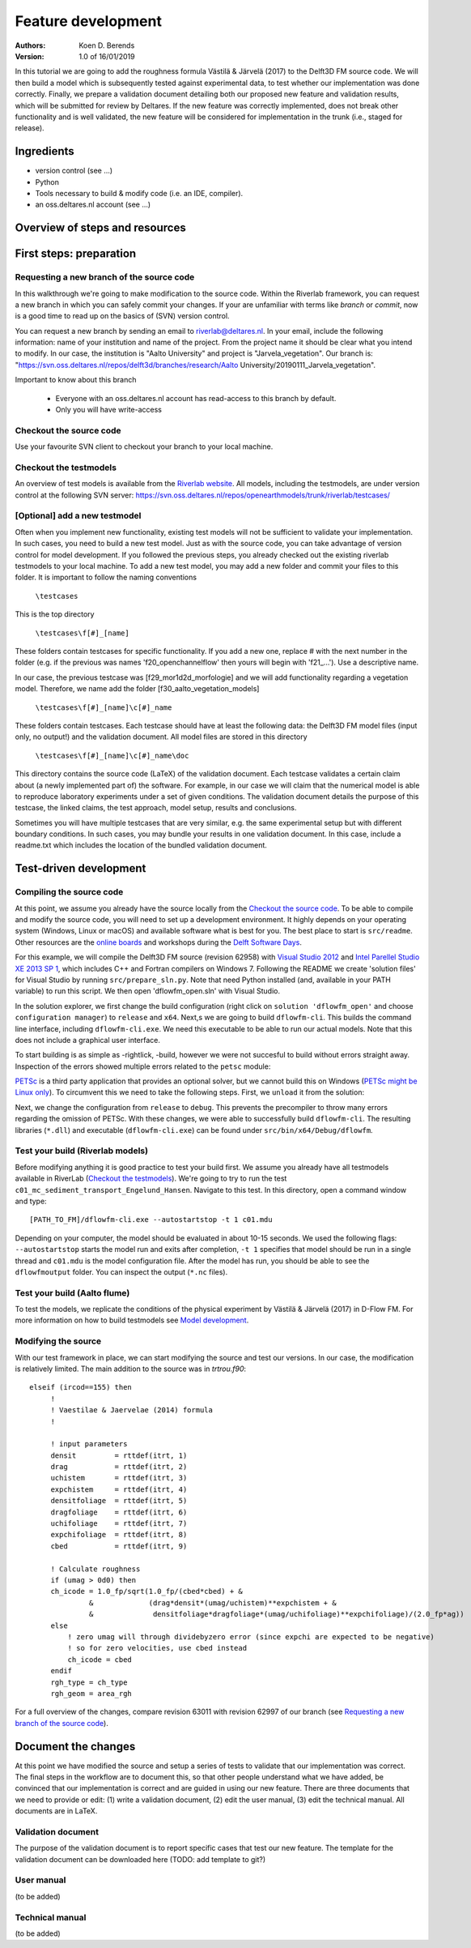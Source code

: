 ===========================
Feature development
===========================
:Authors:
    Koen D. Berends
:Version: 1.0 of 16/01/2019


In this tutorial we are going to add the roughness formula Västilä & Järvelä (2017) to the Delft3D FM source code. We will then build a model which is subsequently tested against experimental data, to test whether our implementation was done correctly. Finally, we prepare a validation document detailing both our proposed new feature and validation results, which will be submitted for review by Deltares. 
If the new feature was correctly implemented, does not break other functionality and is well validated, the new feature will be considered for implementation in the trunk (i.e., staged for release). 


Ingredients
===========================

- version control (see ...)
- Python
- Tools necessary to build & modify code (i.e. an IDE, compiler). 
- an oss.deltares.nl account (see ...)

Overview of steps and resources
===========================

.. image:: img/workflow_newfeature.png


First steps: preparation
===========================

Requesting a new branch of the source code
---------------------------

In this walkthrough we're going to make modification to the source code. Within the Riverlab framework, you can request a new branch in which you can safely commit your changes. If your are unfamiliar with terms like *branch* or *commit*, now is a good time to read up on the basics of (SVN) version control.

You can request a new branch by sending an email to `riverlab@deltares.nl <mailto:riverlab@deltares.nl>`_. In your email, include the following information: name of your institution and name of the project. From the project name it should be clear what you intend to modify. In our case, the institution is "Aalto University" and project is "Jarvela_vegetation". Our branch is: "https://svn.oss.deltares.nl/repos/delft3d/branches/research/Aalto University/20190111_Jarvela_vegetation". 

Important to know about this branch

 - Everyone with an oss.deltares.nl account has read-access to this branch by default. 
 - Only you will have write-access


Checkout the source code
---------------------------
Use your favourite SVN client to checkout your branch to your local machine. 


Checkout the testmodels
---------------------------
An overview of test models is available from the `Riverlab website <https://oss.deltares.nl/web/riverlab-models/models>`_. All models, including the testmodels, are under version control at the following SVN server: https://svn.oss.deltares.nl/repos/openearthmodels/trunk/riverlab/testcases/


[Optional] add a new testmodel
---------------------------
Often when you implement new functionality, existing test models will not be sufficient to validate your implementation. In such cases, you need to build a new test model. Just as with the source code, you can take advantage of version control for model development. If you followed the previous steps, you already checked out the existing riverlab testmodels to your local machine. To add a new test model, you may add a new folder and commit your files to this folder. It is important to follow the naming conventions

	``\testcases``

This is the top directory

	``\testcases\f[#]_[name]``

These folders contain testcases for specific functionality. If you add a new one, replace # with the next number in the folder (e.g. if the previous was names 'f20_openchannelflow' then yours will begin with 'f21_...'). Use a descriptive name. 

In our case, the previous testcase was [f29_mor1d2d_morfologie] and we will add functionality regarding a vegetation model. Therefore, we name add the folder [f30_aalto_vegetation_models]

	``\testcases\f[#]_[name]\c[#]_name``

These folders contain testcases. Each testcase should have at least the following data: the Delft3D FM model files (input only, no output!) and the validation document. All model files are stored in this directory

	``\testcases\f[#]_[name]\c[#]_name\doc``

This directory contains the source code (LaTeX) of the validation document. Each testcase validates a certain claim about (a newly implemented part of) the software. For example, in our case we will claim that the numerical model is able to reproduce laboratory experiments under a set of given conditions. The validation document details the purpose of this testcase, the linked claims, the test approach, model setup, results and conclusions. 

Sometimes you will have multiple testcases that are very similar, e.g. the same experimental setup but with different boundary conditions. In such cases, you may bundle your results in one validation document. In this case, include a readme.txt which includes the location of the bundled validation document. 
	

Test-driven development
===========================


Compiling the source code
---------------------------
At this point, we assume you already have the source locally from the `Checkout the source code`_. To be able to compile and modify the source code, you will need to set up a development environment. It highly depends on your operating system (Windows, Linux or macOS) and available software what is best for you. The best place to start is ``src/readme``. Other resources are the `online boards <https://oss.deltares.nl/web/delft3dfm/home/-/message_boards/category/217304/maximized>`_ and workshops during the `Delft Software Days <https://softwaredays.deltares.nl>`_. 

For this example, we will compile the Delft3D FM source (revision 62958) with `Visual Studio 2012 <https://visualstudio.microsoft.com/vs/older-downloads/>`_ and `Intel Parellel Studio XE 2013 SP 1 <https://software.intel.com/en-us/intel-parallel-studio-xe-compilers-required-microsoft-visual-studio>`_, which includes C++ and Fortran compilers on Windows 7. 
Following the README we create 'solution files' for Visual Studio by running ``src/prepare_sln.py``. Note that need Python installed (and, available in your PATH variable) to run this script. We then open 'dflowfm_open.sln' with Visual Studio.

In the solution explorer, we first change the build configuration (right click on ``solution 'dflowfm_open'`` and choose ``configuration manager``) to ``release`` and ``x64``. Next,s we are going to build ``dflowfm-cli``. This builds the command line interface, including ``dflowfm-cli.exe``. We need this executable to be able to run our actual models. Note that this does not include a graphical user interface. 

.. image:: img/vs_sln_dflowfm-cli.png

To start building is as simple as -rightlick, -build, however we were not succesful to build without errors straight away. Inspection of the errors showed multiple errors related to the ``petsc`` module:

.. image:: img/vs_petsc_errors.png

`PETSc <https://www.mcs.anl.gov/petsc/>`_ is a third party application that provides an optional solver, but we cannot build this on Windows (`PETSc might be Linux only <https://oss.deltares.nl/web/delft3dfm/home/-/message_boards/category/877671/maximized>`_). To circumvent this we need to take the following steps. First, we ``unload`` it from the solution:

.. image:: img/vs_petsc_unload.png

Next, we change the configuration from ``release`` to ``debug``. This prevents the precompiler to throw many errors regarding the omission of PETSc. With these changes, we were able to successfully build ``dflowfm-cli``. The resulting libraries (``*.dll``) and executable (``dflowfm-cli.exe``) can be found under ``src/bin/x64/Debug/dflowfm``.

Test your build (Riverlab models)
---------------------------
Before modifying anything it is good practice to test your build first. We assume you already have all testmodels available in RiverLab (`Checkout the testmodels`_). We're going to try to run the test ``c01_mc_sediment_transport_Engelund_Hansen``. Navigate to this test. In this directory, open a command window and type::

	[PATH_TO_FM]/dflowfm-cli.exe --autostartstop -t 1 c01.mdu 

Depending on your computer, the model should be evaluated in about 10-15 seconds. We used the following flags: ``--autostartstop`` starts the model run and exits after completion, ``-t 1`` specifies that model should be run in a single thread and ``c01.mdu`` is the model configuration file. After the model has run, you should be able to see the ``dflowfmoutput`` folder. You can inspect the output (``*.nc`` files).

Test your build (Aalto flume)
---------------------------
To test the models, we replicate the conditions of the physical experiment by Västilä & Järvelä (2017) in D-Flow FM. For more information on how to build testmodels see `Model development <./tutorials/model_development.rst>`_. 


Modifying the source
---------------------------

With our test framework in place, we can start modifying the source and test our versions. In our case, the modification is relatively limited. The main addition to the source was in `trtrou.f90`::

	elseif (ircod==155) then
	     !
	     ! Vaestilae & Jaervelae (2014) formula
	     !
	     
	     ! input parameters
	     densit         = rttdef(itrt, 1)
	     drag           = rttdef(itrt, 2)
	     uchistem       = rttdef(itrt, 3)
	     expchistem     = rttdef(itrt, 4)
	     densitfoliage  = rttdef(itrt, 5)
	     dragfoliage    = rttdef(itrt, 6)
	     uchifoliage    = rttdef(itrt, 7)
	     expchifoliage  = rttdef(itrt, 8)
	     cbed           = rttdef(itrt, 9)
		          
	     ! Calculate roughness
	     if (umag > 0d0) then 
	     ch_icode = 1.0_fp/sqrt(1.0_fp/(cbed*cbed) + & 
	              &             (drag*densit*(umag/uchistem)**expchistem + &
	              &              densitfoliage*dragfoliage*(umag/uchifoliage)**expchifoliage)/(2.0_fp*ag))
	     else
	         ! zero umag will through dividebyzero error (since expchi are expected to be negative)
	         ! so for zero velocities, use cbed instead
	         ch_icode = cbed
	     endif
	     rgh_type = ch_type
	     rgh_geom = area_rgh


For a full overview of the changes, compare revision 63011 with revision 62997 of our branch (see `Requesting a new branch of the source code`_).



Document the changes
===========================

At this point we have modified the source and setup a series of tests to validate that our implementation was correct. The final steps in the workflow are to document this, so that other people understand what we have added, be convinced that our implementation is correct and are guided in using our new feature. There are three documents that we need to provide or edit: (1) write a validation document, (2) edit the user manual, (3) edit the technical manual. All documents are in LaTeX. 

Validation document
---------------------------
The purpose of the validation document is to report specific cases that test our new feature. The template for the validation document can be downloaded here (TODO: add template to git?)

User manual
---------------------------
(to be added)

Technical manual
---------------------------
(to be added)